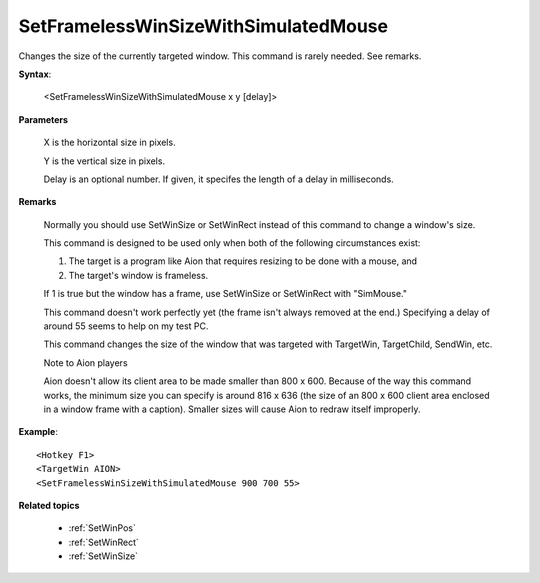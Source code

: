 .. _SetFramelessWinSizeWithSimulatedMouse:

SetFramelessWinSizeWithSimulatedMouse
==============================================================================
Changes the size of the currently targeted window. This command is rarely needed. See remarks.

**Syntax**:

    <SetFramelessWinSizeWithSimulatedMouse x y [delay]>

**Parameters**

    X is the horizontal size in pixels.

    Y is the vertical size in pixels.

    Delay is an optional number. If given, it specifes the length of a delay in milliseconds.

**Remarks**

    Normally you should use SetWinSize or SetWinRect instead of this command to change a window's size.

    This command is designed to be used only when both of the following circumstances exist:

    1. The target is a program like Aion that requires resizing to be done with a mouse, and

    2. The target's window is frameless.

    If 1 is true but the window has a frame, use SetWinSize or SetWinRect with "SimMouse."

    This command doesn't work perfectly yet (the frame isn't always removed at the end.) Specifying a delay of around 55 seems to help on my test PC.

    This command changes the size of the window that was targeted with TargetWin, TargetChild, SendWin, etc.

    Note to Aion players

    Aion doesn't allow its client area to be made smaller than 800 x 600. Because of the way this command works, the minimum size you can specify is around 816 x 636 (the size of an 800 x 600 client area enclosed in a window frame with a caption). Smaller sizes will cause Aion to redraw itself improperly.

**Example**::

    <Hotkey F1>
    <TargetWin AION>
    <SetFramelessWinSizeWithSimulatedMouse 900 700 55>

**Related topics**

    - :ref:`SetWinPos`
    - :ref:`SetWinRect`
    - :ref:`SetWinSize`
